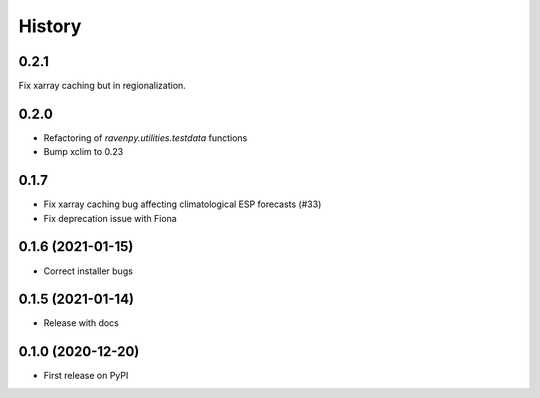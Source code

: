 =======
History
=======

0.2.1
-----
Fix xarray caching but in regionalization.

0.2.0
-----

* Refactoring of `ravenpy.utilities.testdata` functions
* Bump xclim to 0.23

0.1.7
-----

* Fix xarray caching bug affecting climatological ESP forecasts (#33)
* Fix deprecation issue with Fiona

0.1.6 (2021-01-15)
------------------

* Correct installer bugs

0.1.5 (2021-01-14)
------------------

* Release with docs


0.1.0 (2020-12-20)
------------------

* First release on PyPI
